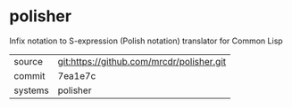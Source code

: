 * polisher

Infix notation to S-expression (Polish notation) translator for Common Lisp

|---------+-------------------------------------------|
| source  | git:https://github.com/mrcdr/polisher.git   |
| commit  | 7ea1e7c  |
| systems | polisher |
|---------+-------------------------------------------|

